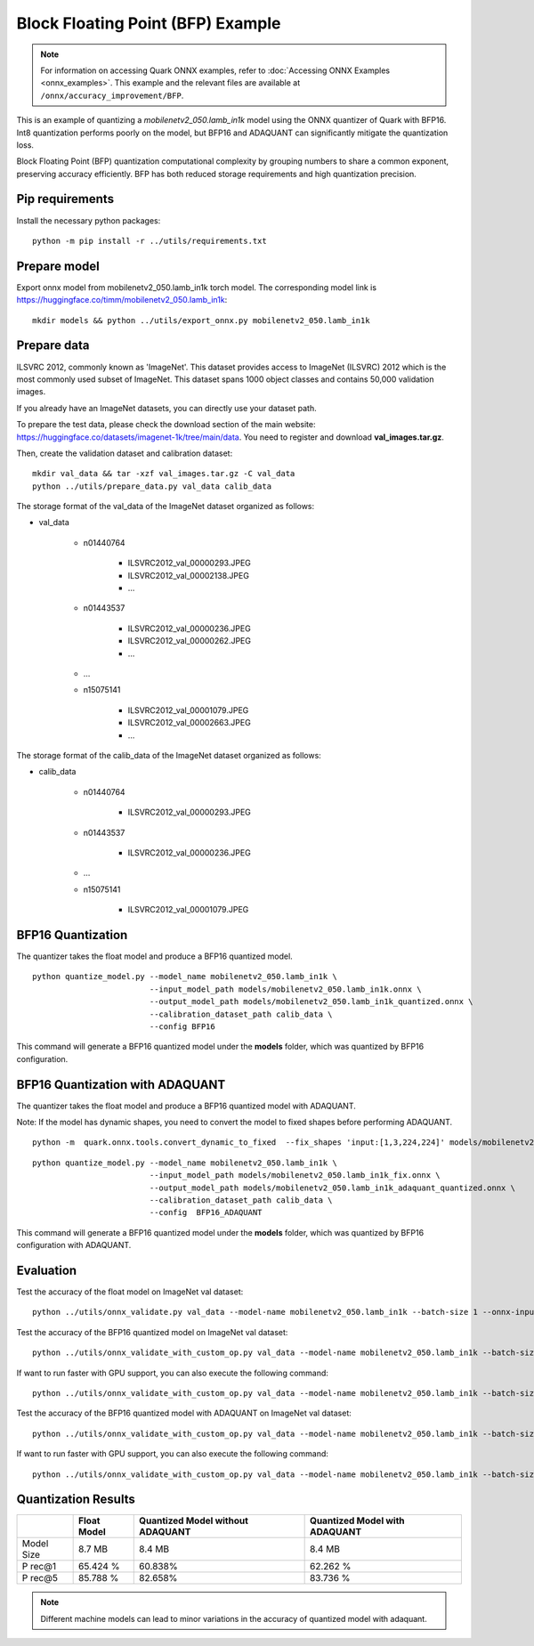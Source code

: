 Block Floating Point (BFP) Example
==================================

.. note::

   For information on accessing Quark ONNX examples, refer to :doc:`Accessing ONNX Examples <onnx_examples>`.
   This example and the relevant files are available at ``/onnx/accuracy_improvement/BFP``.

This is an example of quantizing a `mobilenetv2_050.lamb_in1k` model using the ONNX quantizer of Quark with BFP16.
Int8 quantization performs poorly on the model, but BFP16 and ADAQUANT can significantly mitigate the quantization loss.

Block Floating Point (BFP) quantization computational complexity by grouping numbers to share a common exponent, preserving accuracy efficiently.
BFP has both reduced storage requirements and high quantization precision.


Pip requirements
----------------

Install the necessary python packages:

::

   python -m pip install -r ../utils/requirements.txt


Prepare model
-------------

Export onnx model from mobilenetv2_050.lamb_in1k torch model. The corresponding model link is https://huggingface.co/timm/mobilenetv2_050.lamb_in1k:

::

   mkdir models && python ../utils/export_onnx.py mobilenetv2_050.lamb_in1k

Prepare data
------------

ILSVRC 2012, commonly known as 'ImageNet'. This dataset provides access
to ImageNet (ILSVRC) 2012 which is the most commonly used subset of
ImageNet. This dataset spans 1000 object classes and contains 50,000
validation images.

If you already have an ImageNet datasets, you can directly use your
dataset path.

To prepare the test data, please check the download section of the main
website: https://huggingface.co/datasets/imagenet-1k/tree/main/data. You
need to register and download **val_images.tar.gz**.

Then, create the validation dataset and calibration dataset:

::

   mkdir val_data && tar -xzf val_images.tar.gz -C val_data
   python ../utils/prepare_data.py val_data calib_data

The storage format of the val_data of the ImageNet dataset organized as
follows:

- val_data

   - n01440764

      - ILSVRC2012_val_00000293.JPEG
      - ILSVRC2012_val_00002138.JPEG
      - …

   - n01443537

      - ILSVRC2012_val_00000236.JPEG
      - ILSVRC2012_val_00000262.JPEG
      - …

   - …
   - n15075141

      - ILSVRC2012_val_00001079.JPEG
      - ILSVRC2012_val_00002663.JPEG
      - …

The storage format of the calib_data of the ImageNet dataset organized
as follows:

- calib_data

   - n01440764

      - ILSVRC2012_val_00000293.JPEG

   - n01443537

      - ILSVRC2012_val_00000236.JPEG

   - …
   - n15075141

      - ILSVRC2012_val_00001079.JPEG

BFP16 Quantization
------------------

The quantizer takes the float model and produce a BFP16 quantized model.

::

   python quantize_model.py --model_name mobilenetv2_050.lamb_in1k \
                            --input_model_path models/mobilenetv2_050.lamb_in1k.onnx \
                            --output_model_path models/mobilenetv2_050.lamb_in1k_quantized.onnx \
                            --calibration_dataset_path calib_data \
                            --config BFP16

This command will generate a BFP16 quantized model under the **models**
folder, which was quantized by BFP16 configuration.

BFP16 Quantization with ADAQUANT
--------------------------------

The quantizer takes the float model and produce a BFP16 quantized model with
ADAQUANT.

Note: If the model has dynamic shapes, you need to convert the model to fixed shapes before performing ADAQUANT.

::

   python -m  quark.onnx.tools.convert_dynamic_to_fixed  --fix_shapes 'input:[1,3,224,224]' models/mobilenetv2_050.lamb_in1k.onnx  models/mobilenetv2_050.lamb_in1k_fix.onnx

::

   python quantize_model.py --model_name mobilenetv2_050.lamb_in1k \
                            --input_model_path models/mobilenetv2_050.lamb_in1k_fix.onnx \
                            --output_model_path models/mobilenetv2_050.lamb_in1k_adaquant_quantized.onnx \
                            --calibration_dataset_path calib_data \
                            --config  BFP16_ADAQUANT

This command will generate a BFP16 quantized model under the **models**
folder, which was quantized by BFP16 configuration with ADAQUANT.

Evaluation
----------

Test the accuracy of the float model on ImageNet val dataset:

::

   python ../utils/onnx_validate.py val_data --model-name mobilenetv2_050.lamb_in1k --batch-size 1 --onnx-input models/mobilenetv2_050.lamb_in1k.onnx

Test the accuracy of the BFP16 quantized model on ImageNet
val dataset:

::

   python ../utils/onnx_validate_with_custom_op.py val_data --model-name mobilenetv2_050.lamb_in1k --batch-size 1 --onnx-input models/mobilenetv2_050.lamb_in1k_quantized.onnx

If want to run faster with GPU support, you can also execute the following command:

::

   python ../utils/onnx_validate_with_custom_op.py val_data --model-name mobilenetv2_050.lamb_in1k --batch-size 1 --onnx-input models/mobilenetv2_050.lamb_in1k_quantized.onnx --gpu

Test the accuracy of the BFP16 quantized model with ADAQUANT on ImageNet val
dataset:

::

   python ../utils/onnx_validate_with_custom_op.py val_data --model-name mobilenetv2_050.lamb_in1k --batch-size 1 --onnx-input models/mobilenetv2_050.lamb_in1k_adaquant_quantized.onnx

If want to run faster with GPU support, you can also execute the following command:

::

   python ../utils/onnx_validate_with_custom_op.py val_data --model-name mobilenetv2_050.lamb_in1k --batch-size 1 --onnx-input models/mobilenetv2_050.lamb_in1k_adaquant_quantized.onnx --gpu

Quantization Results
--------------------

+-------+-------------------+---------------------+-------------------+
|       | Float Model       | Quantized Model     | Quantized Model   |
|       |                   | without ADAQUANT    | with ADAQUANT     |
+=======+===================+=====================+===================+
| Model | 8.7 MB            | 8.4 MB              | 8.4 MB            |
| Size  |                   |                     |                   |
+-------+-------------------+---------------------+-------------------+
| P     | 65.424 %          | 60.838%             | 62.262 %          |
| rec@1 |                   |                     |                   |
+-------+-------------------+---------------------+-------------------+
| P     | 85.788 %          | 82.658%             | 83.736 %          |
| rec@5 |                   |                     |                   |
+-------+-------------------+---------------------+-------------------+

.. note::

   Different machine models can lead to minor variations in the accuracy of quantized model with adaquant.
